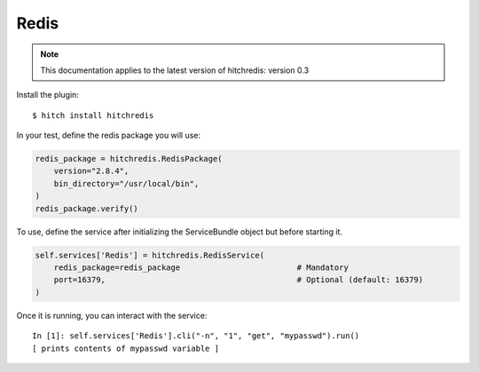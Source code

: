 Redis
=====

.. note::

    This documentation applies to the latest version of hitchredis: version 0.3

Install the plugin::

    $ hitch install hitchredis

In your test, define the redis package you will use:

.. code-block:: python

    redis_package = hitchredis.RedisPackage(
        version="2.8.4",
        bin_directory="/usr/local/bin",
    )
    redis_package.verify()

To use, define the service after initializing the ServiceBundle object but before starting it.

.. code-block:: python

    self.services['Redis'] = hitchredis.RedisService(
        redis_package=redis_package                         # Mandatory
        port=16379,                                         # Optional (default: 16379)
    )

Once it is running, you can interact with the service::

    In [1]: self.services['Redis'].cli("-n", "1", "get", "mypasswd").run()
    [ prints contents of mypasswd variable ]
